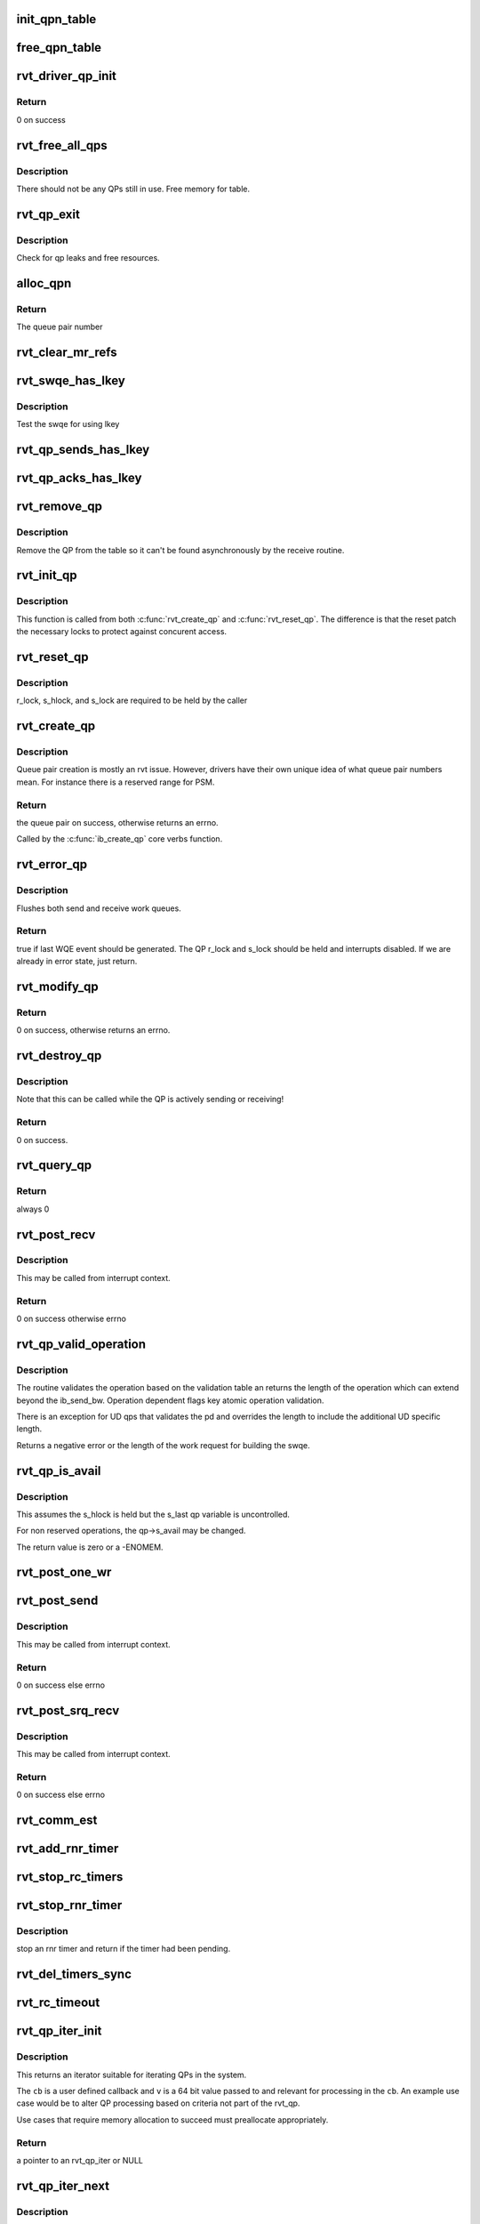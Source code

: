 .. -*- coding: utf-8; mode: rst -*-
.. src-file: drivers/infiniband/sw/rdmavt/qp.c

.. _`init_qpn_table`:

init_qpn_table
==============

.. c:function:: int init_qpn_table(struct rvt_dev_info *rdi, struct rvt_qpn_table *qpt)

    initialize the QP number table for a device

    :param struct rvt_dev_info \*rdi:
        *undescribed*

    :param struct rvt_qpn_table \*qpt:
        the QPN table

.. _`free_qpn_table`:

free_qpn_table
==============

.. c:function:: void free_qpn_table(struct rvt_qpn_table *qpt)

    free the QP number table for a device

    :param struct rvt_qpn_table \*qpt:
        the QPN table

.. _`rvt_driver_qp_init`:

rvt_driver_qp_init
==================

.. c:function:: int rvt_driver_qp_init(struct rvt_dev_info *rdi)

    Init driver qp resources

    :param struct rvt_dev_info \*rdi:
        rvt dev strucutre

.. _`rvt_driver_qp_init.return`:

Return
------

0 on success

.. _`rvt_free_all_qps`:

rvt_free_all_qps
================

.. c:function:: unsigned rvt_free_all_qps(struct rvt_dev_info *rdi)

    check for QPs still in use

    :param struct rvt_dev_info \*rdi:
        *undescribed*

.. _`rvt_free_all_qps.description`:

Description
-----------

There should not be any QPs still in use.
Free memory for table.

.. _`rvt_qp_exit`:

rvt_qp_exit
===========

.. c:function:: void rvt_qp_exit(struct rvt_dev_info *rdi)

    clean up qps on device exit

    :param struct rvt_dev_info \*rdi:
        rvt dev structure

.. _`rvt_qp_exit.description`:

Description
-----------

Check for qp leaks and free resources.

.. _`alloc_qpn`:

alloc_qpn
=========

.. c:function:: int alloc_qpn(struct rvt_dev_info *rdi, struct rvt_qpn_table *qpt, enum ib_qp_type type, u8 port_num)

    Allocate the next available qpn or zero/one for QP type IB_QPT_SMI/IB_QPT_GSI \ ``rdi``\ : rvt device info structure \ ``qpt``\ : queue pair number table pointer \ ``port_num``\ : IB port number, 1 based, comes from core

    :param struct rvt_dev_info \*rdi:
        *undescribed*

    :param struct rvt_qpn_table \*qpt:
        *undescribed*

    :param enum ib_qp_type type:
        *undescribed*

    :param u8 port_num:
        *undescribed*

.. _`alloc_qpn.return`:

Return
------

The queue pair number

.. _`rvt_clear_mr_refs`:

rvt_clear_mr_refs
=================

.. c:function:: void rvt_clear_mr_refs(struct rvt_qp *qp, int clr_sends)

    Drop help mr refs

    :param struct rvt_qp \*qp:
        rvt qp data structure

    :param int clr_sends:
        If shoudl clear send side or not

.. _`rvt_swqe_has_lkey`:

rvt_swqe_has_lkey
=================

.. c:function:: bool rvt_swqe_has_lkey(struct rvt_swqe *wqe, u32 lkey)

    return true if lkey is used by swqe \ ``wqe``\  - the send wqe \ ``lkey``\  - the lkey

    :param struct rvt_swqe \*wqe:
        *undescribed*

    :param u32 lkey:
        *undescribed*

.. _`rvt_swqe_has_lkey.description`:

Description
-----------

Test the swqe for using lkey

.. _`rvt_qp_sends_has_lkey`:

rvt_qp_sends_has_lkey
=====================

.. c:function:: bool rvt_qp_sends_has_lkey(struct rvt_qp *qp, u32 lkey)

    return true is qp sends use lkey \ ``qp``\  - the rvt_qp \ ``lkey``\  - the lkey

    :param struct rvt_qp \*qp:
        *undescribed*

    :param u32 lkey:
        *undescribed*

.. _`rvt_qp_acks_has_lkey`:

rvt_qp_acks_has_lkey
====================

.. c:function:: bool rvt_qp_acks_has_lkey(struct rvt_qp *qp, u32 lkey)

    return true if acks have lkey \ ``qp``\  - the qp \ ``lkey``\  - the lkey

    :param struct rvt_qp \*qp:
        *undescribed*

    :param u32 lkey:
        *undescribed*

.. _`rvt_remove_qp`:

rvt_remove_qp
=============

.. c:function:: void rvt_remove_qp(struct rvt_dev_info *rdi, struct rvt_qp *qp)

    remove qp form table

    :param struct rvt_dev_info \*rdi:
        rvt dev struct

    :param struct rvt_qp \*qp:
        qp to remove

.. _`rvt_remove_qp.description`:

Description
-----------

Remove the QP from the table so it can't be found asynchronously by
the receive routine.

.. _`rvt_init_qp`:

rvt_init_qp
===========

.. c:function:: void rvt_init_qp(struct rvt_dev_info *rdi, struct rvt_qp *qp, enum ib_qp_type type)

    initialize the QP state to the reset state

    :param struct rvt_dev_info \*rdi:
        *undescribed*

    :param struct rvt_qp \*qp:
        the QP to init or reinit

    :param enum ib_qp_type type:
        the QP type

.. _`rvt_init_qp.description`:

Description
-----------

This function is called from both \ :c:func:`rvt_create_qp`\  and
\ :c:func:`rvt_reset_qp`\ .   The difference is that the reset
patch the necessary locks to protect against concurent
access.

.. _`rvt_reset_qp`:

rvt_reset_qp
============

.. c:function:: void rvt_reset_qp(struct rvt_dev_info *rdi, struct rvt_qp *qp, enum ib_qp_type type)

    initialize the QP state to the reset state

    :param struct rvt_dev_info \*rdi:
        *undescribed*

    :param struct rvt_qp \*qp:
        the QP to reset

    :param enum ib_qp_type type:
        the QP type

.. _`rvt_reset_qp.description`:

Description
-----------

r_lock, s_hlock, and s_lock are required to be held by the caller

.. _`rvt_create_qp`:

rvt_create_qp
=============

.. c:function:: struct ib_qp *rvt_create_qp(struct ib_pd *ibpd, struct ib_qp_init_attr *init_attr, struct ib_udata *udata)

    create a queue pair for a device

    :param struct ib_pd \*ibpd:
        the protection domain who's device we create the queue pair for

    :param struct ib_qp_init_attr \*init_attr:
        the attributes of the queue pair

    :param struct ib_udata \*udata:
        user data for libibverbs.so

.. _`rvt_create_qp.description`:

Description
-----------

Queue pair creation is mostly an rvt issue. However, drivers have their own
unique idea of what queue pair numbers mean. For instance there is a reserved
range for PSM.

.. _`rvt_create_qp.return`:

Return
------

the queue pair on success, otherwise returns an errno.

Called by the \ :c:func:`ib_create_qp`\  core verbs function.

.. _`rvt_error_qp`:

rvt_error_qp
============

.. c:function:: int rvt_error_qp(struct rvt_qp *qp, enum ib_wc_status err)

    put a QP into the error state

    :param struct rvt_qp \*qp:
        the QP to put into the error state

    :param enum ib_wc_status err:
        the receive completion error to signal if a RWQE is active

.. _`rvt_error_qp.description`:

Description
-----------

Flushes both send and receive work queues.

.. _`rvt_error_qp.return`:

Return
------

true if last WQE event should be generated.
The QP r_lock and s_lock should be held and interrupts disabled.
If we are already in error state, just return.

.. _`rvt_modify_qp`:

rvt_modify_qp
=============

.. c:function:: int rvt_modify_qp(struct ib_qp *ibqp, struct ib_qp_attr *attr, int attr_mask, struct ib_udata *udata)

    modify the attributes of a queue pair

    :param struct ib_qp \*ibqp:
        the queue pair who's attributes we're modifying

    :param struct ib_qp_attr \*attr:
        the new attributes

    :param int attr_mask:
        the mask of attributes to modify

    :param struct ib_udata \*udata:
        user data for libibverbs.so

.. _`rvt_modify_qp.return`:

Return
------

0 on success, otherwise returns an errno.

.. _`rvt_destroy_qp`:

rvt_destroy_qp
==============

.. c:function:: int rvt_destroy_qp(struct ib_qp *ibqp)

    destroy a queue pair

    :param struct ib_qp \*ibqp:
        the queue pair to destroy

.. _`rvt_destroy_qp.description`:

Description
-----------

Note that this can be called while the QP is actively sending or
receiving!

.. _`rvt_destroy_qp.return`:

Return
------

0 on success.

.. _`rvt_query_qp`:

rvt_query_qp
============

.. c:function:: int rvt_query_qp(struct ib_qp *ibqp, struct ib_qp_attr *attr, int attr_mask, struct ib_qp_init_attr *init_attr)

    query an ipbq

    :param struct ib_qp \*ibqp:
        IB qp to query

    :param struct ib_qp_attr \*attr:
        attr struct to fill in

    :param int attr_mask:
        attr mask ignored

    :param struct ib_qp_init_attr \*init_attr:
        struct to fill in

.. _`rvt_query_qp.return`:

Return
------

always 0

.. _`rvt_post_recv`:

rvt_post_recv
=============

.. c:function:: int rvt_post_recv(struct ib_qp *ibqp, struct ib_recv_wr *wr, struct ib_recv_wr **bad_wr)

    post a receive on a QP

    :param struct ib_qp \*ibqp:
        the QP to post the receive on

    :param struct ib_recv_wr \*wr:
        the WR to post

    :param struct ib_recv_wr \*\*bad_wr:
        the first bad WR is put here

.. _`rvt_post_recv.description`:

Description
-----------

This may be called from interrupt context.

.. _`rvt_post_recv.return`:

Return
------

0 on success otherwise errno

.. _`rvt_qp_valid_operation`:

rvt_qp_valid_operation
======================

.. c:function:: int rvt_qp_valid_operation(struct rvt_qp *qp, const struct rvt_operation_params *post_parms, struct ib_send_wr *wr)

    validate post send wr request \ ``qp``\  - the qp \ ``post``\ -parms - the post send table for the driver \ ``wr``\  - the work request

    :param struct rvt_qp \*qp:
        *undescribed*

    :param const struct rvt_operation_params \*post_parms:
        *undescribed*

    :param struct ib_send_wr \*wr:
        *undescribed*

.. _`rvt_qp_valid_operation.description`:

Description
-----------

The routine validates the operation based on the
validation table an returns the length of the operation
which can extend beyond the ib_send_bw.  Operation
dependent flags key atomic operation validation.

There is an exception for UD qps that validates the pd and
overrides the length to include the additional UD specific
length.

Returns a negative error or the length of the work request
for building the swqe.

.. _`rvt_qp_is_avail`:

rvt_qp_is_avail
===============

.. c:function:: int rvt_qp_is_avail(struct rvt_qp *qp, struct rvt_dev_info *rdi, bool reserved_op)

    determine queue capacity \ ``qp``\  - the qp \ ``rdi``\  - the rdmavt device \ ``reserved_op``\  - is reserved operation

    :param struct rvt_qp \*qp:
        *undescribed*

    :param struct rvt_dev_info \*rdi:
        *undescribed*

    :param bool reserved_op:
        *undescribed*

.. _`rvt_qp_is_avail.description`:

Description
-----------

This assumes the s_hlock is held but the s_last
qp variable is uncontrolled.

For non reserved operations, the qp->s_avail
may be changed.

The return value is zero or a -ENOMEM.

.. _`rvt_post_one_wr`:

rvt_post_one_wr
===============

.. c:function:: int rvt_post_one_wr(struct rvt_qp *qp, struct ib_send_wr *wr, int *call_send)

    post one RC, UC, or UD send work request

    :param struct rvt_qp \*qp:
        the QP to post on

    :param struct ib_send_wr \*wr:
        the work request to send

    :param int \*call_send:
        *undescribed*

.. _`rvt_post_send`:

rvt_post_send
=============

.. c:function:: int rvt_post_send(struct ib_qp *ibqp, struct ib_send_wr *wr, struct ib_send_wr **bad_wr)

    post a send on a QP

    :param struct ib_qp \*ibqp:
        the QP to post the send on

    :param struct ib_send_wr \*wr:
        the list of work requests to post

    :param struct ib_send_wr \*\*bad_wr:
        the first bad WR is put here

.. _`rvt_post_send.description`:

Description
-----------

This may be called from interrupt context.

.. _`rvt_post_send.return`:

Return
------

0 on success else errno

.. _`rvt_post_srq_recv`:

rvt_post_srq_recv
=================

.. c:function:: int rvt_post_srq_recv(struct ib_srq *ibsrq, struct ib_recv_wr *wr, struct ib_recv_wr **bad_wr)

    post a receive on a shared receive queue

    :param struct ib_srq \*ibsrq:
        the SRQ to post the receive on

    :param struct ib_recv_wr \*wr:
        the list of work requests to post

    :param struct ib_recv_wr \*\*bad_wr:
        A pointer to the first WR to cause a problem is put here

.. _`rvt_post_srq_recv.description`:

Description
-----------

This may be called from interrupt context.

.. _`rvt_post_srq_recv.return`:

Return
------

0 on success else errno

.. _`rvt_comm_est`:

rvt_comm_est
============

.. c:function:: void rvt_comm_est(struct rvt_qp *qp)

    handle trap with QP established

    :param struct rvt_qp \*qp:
        the QP

.. _`rvt_add_rnr_timer`:

rvt_add_rnr_timer
=================

.. c:function:: void rvt_add_rnr_timer(struct rvt_qp *qp, u32 aeth)

    add/start an rnr timer \ ``qp``\  - the QP \ ``aeth``\  - aeth of RNR timeout, simulated aeth for loopback add an rnr timer on the QP

    :param struct rvt_qp \*qp:
        *undescribed*

    :param u32 aeth:
        *undescribed*

.. _`rvt_stop_rc_timers`:

rvt_stop_rc_timers
==================

.. c:function:: void rvt_stop_rc_timers(struct rvt_qp *qp)

    stop all timers \ ``qp``\  - the QP stop any pending timers

    :param struct rvt_qp \*qp:
        *undescribed*

.. _`rvt_stop_rnr_timer`:

rvt_stop_rnr_timer
==================

.. c:function:: int rvt_stop_rnr_timer(struct rvt_qp *qp)

    stop an rnr timer \ ``qp``\  - the QP

    :param struct rvt_qp \*qp:
        *undescribed*

.. _`rvt_stop_rnr_timer.description`:

Description
-----------

stop an rnr timer and return if the timer
had been pending.

.. _`rvt_del_timers_sync`:

rvt_del_timers_sync
===================

.. c:function:: void rvt_del_timers_sync(struct rvt_qp *qp)

    wait for any timeout routines to exit \ ``qp``\  - the QP

    :param struct rvt_qp \*qp:
        *undescribed*

.. _`rvt_rc_timeout`:

rvt_rc_timeout
==============

.. c:function:: void rvt_rc_timeout(unsigned long arg)

    :param unsigned long arg:
        *undescribed*

.. _`rvt_qp_iter_init`:

rvt_qp_iter_init
================

.. c:function:: struct rvt_qp_iter *rvt_qp_iter_init(struct rvt_dev_info *rdi, u64 v, void (*cb)(struct rvt_qp *qp, u64 v))

    initial for QP iteration \ ``rdi``\  - rvt devinfo \ ``v``\  - u64 value

    :param struct rvt_dev_info \*rdi:
        *undescribed*

    :param u64 v:
        *undescribed*

    :param void (\*cb)(struct rvt_qp \*qp, u64 v):
        *undescribed*

.. _`rvt_qp_iter_init.description`:

Description
-----------

This returns an iterator suitable for iterating QPs
in the system.

The \ ``cb``\  is a user defined callback and \ ``v``\  is a 64
bit value passed to and relevant for processing in the
\ ``cb``\ .  An example use case would be to alter QP processing
based on criteria not part of the rvt_qp.

Use cases that require memory allocation to succeed
must preallocate appropriately.

.. _`rvt_qp_iter_init.return`:

Return
------

a pointer to an rvt_qp_iter or NULL

.. _`rvt_qp_iter_next`:

rvt_qp_iter_next
================

.. c:function:: int rvt_qp_iter_next(struct rvt_qp_iter *iter)

    return the next QP in iter \ ``iter``\  - the iterator

    :param struct rvt_qp_iter \*iter:
        *undescribed*

.. _`rvt_qp_iter_next.description`:

Description
-----------

Fine grained QP iterator suitable for use
with debugfs seq_file mechanisms.

Updates iter->qp with the current QP when the return
value is 0.

.. _`rvt_qp_iter_next.return`:

Return
------

0 - iter->qp is valid 1 - no more QPs

.. _`rvt_qp_iter`:

rvt_qp_iter
===========

.. c:function:: void rvt_qp_iter(struct rvt_dev_info *rdi, u64 v, void (*cb)(struct rvt_qp *qp, u64 v))

    iterate all QPs \ ``rdi``\  - rvt devinfo \ ``v``\  - a 64 bit value \ ``cb``\  - a callback

    :param struct rvt_dev_info \*rdi:
        *undescribed*

    :param u64 v:
        *undescribed*

    :param void (\*cb)(struct rvt_qp \*qp, u64 v):
        *undescribed*

.. _`rvt_qp_iter.description`:

Description
-----------

This provides a way for iterating all QPs.

The \ ``cb``\  is a user defined callback and \ ``v``\  is a 64
bit value passed to and relevant for processing in the
cb.  An example use case would be to alter QP processing
based on criteria not part of the rvt_qp.

The code has an internal iterator to simplify
non seq_file use cases.

.. This file was automatic generated / don't edit.


